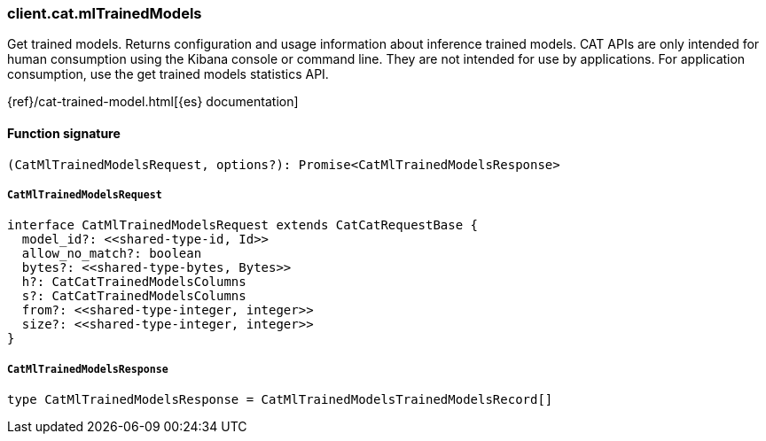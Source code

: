 [[reference-cat-ml_trained_models]]

////////
===========================================================================================================================
||                                                                                                                       ||
||                                                                                                                       ||
||                                                                                                                       ||
||        ██████╗ ███████╗ █████╗ ██████╗ ███╗   ███╗███████╗                                                            ||
||        ██╔══██╗██╔════╝██╔══██╗██╔══██╗████╗ ████║██╔════╝                                                            ||
||        ██████╔╝█████╗  ███████║██║  ██║██╔████╔██║█████╗                                                              ||
||        ██╔══██╗██╔══╝  ██╔══██║██║  ██║██║╚██╔╝██║██╔══╝                                                              ||
||        ██║  ██║███████╗██║  ██║██████╔╝██║ ╚═╝ ██║███████╗                                                            ||
||        ╚═╝  ╚═╝╚══════╝╚═╝  ╚═╝╚═════╝ ╚═╝     ╚═╝╚══════╝                                                            ||
||                                                                                                                       ||
||                                                                                                                       ||
||    This file is autogenerated, DO NOT send pull requests that changes this file directly.                             ||
||    You should update the script that does the generation, which can be found in:                                      ||
||    https://github.com/elastic/elastic-client-generator-js                                                             ||
||                                                                                                                       ||
||    You can run the script with the following command:                                                                 ||
||       npm run elasticsearch -- --version <version>                                                                    ||
||                                                                                                                       ||
||                                                                                                                       ||
||                                                                                                                       ||
===========================================================================================================================
////////

[discrete]
=== client.cat.mlTrainedModels

Get trained models. Returns configuration and usage information about inference trained models. CAT APIs are only intended for human consumption using the Kibana console or command line. They are not intended for use by applications. For application consumption, use the get trained models statistics API.

{ref}/cat-trained-model.html[{es} documentation]

[discrete]
==== Function signature

[source,ts]
----
(CatMlTrainedModelsRequest, options?): Promise<CatMlTrainedModelsResponse>
----

[discrete]
===== `CatMlTrainedModelsRequest`

[source,ts]
----
interface CatMlTrainedModelsRequest extends CatCatRequestBase {
  model_id?: <<shared-type-id, Id>>
  allow_no_match?: boolean
  bytes?: <<shared-type-bytes, Bytes>>
  h?: CatCatTrainedModelsColumns
  s?: CatCatTrainedModelsColumns
  from?: <<shared-type-integer, integer>>
  size?: <<shared-type-integer, integer>>
}
----

[discrete]
===== `CatMlTrainedModelsResponse`

[source,ts]
----
type CatMlTrainedModelsResponse = CatMlTrainedModelsTrainedModelsRecord[]
----

